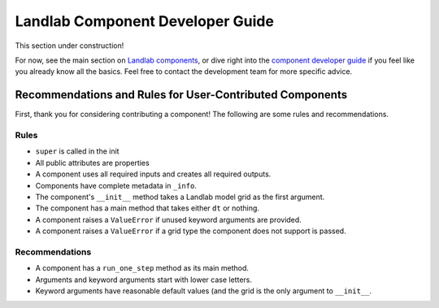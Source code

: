 .. _dev_components:

=================================
Landlab Component Developer Guide
=================================

This section under construction!

For now, see the main section on `Landlab components <https://github.com/landlab/landlab/wiki/Components>`_, or dive right into the `component developer guide <https://github.com/landlab/landlab/wiki/Develop-your-own-component>`_ if you feel like you already know all the basics.
Feel free to contact the development team for more specific advice.

Recommendations and Rules for User-Contributed Components
---------------------------------------------------------

First, thank you for considering contributing a component! The following are
some rules and recommendations.

Rules
^^^^^
- ``super`` is called in the init
- All public attributes are properties
- A component uses all required inputs and creates all required outputs.
- Components have complete metadata in ``_info``.
- The component's ``__init__`` method takes a Landlab model grid as the first argument.
- The component has a main method that takes either ``dt`` or nothing.
- A component raises a ``ValueError`` if unused keyword arguments are provided.
- A component raises a ``ValueError`` if a grid type the component does not support is passed.

Recommendations
^^^^^^^^^^^^^^^

- A component has a ``run_one_step`` method as its main method.
- Arguments and keyword arguments start with lower case letters.
- Keyword arguments have reasonable default values (and the grid is the only argument to ``__init__``.
